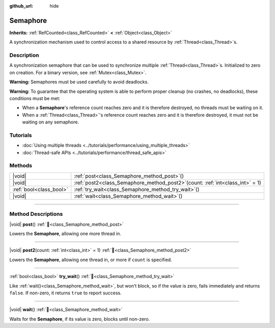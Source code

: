 :github_url: hide

.. DO NOT EDIT THIS FILE!!!
.. Generated automatically from Godot engine sources.
.. Generator: https://github.com/blazium-engine/blazium/tree/4.3/doc/tools/make_rst.py.
.. XML source: https://github.com/blazium-engine/blazium/tree/4.3/doc/classes/Semaphore.xml.

.. _class_Semaphore:

Semaphore
=========

**Inherits:** :ref:`RefCounted<class_RefCounted>` **<** :ref:`Object<class_Object>`

A synchronization mechanism used to control access to a shared resource by :ref:`Thread<class_Thread>`\ s.

.. rst-class:: classref-introduction-group

Description
-----------

A synchronization semaphore that can be used to synchronize multiple :ref:`Thread<class_Thread>`\ s. Initialized to zero on creation. For a binary version, see :ref:`Mutex<class_Mutex>`.

\ **Warning:** Semaphores must be used carefully to avoid deadlocks.

\ **Warning:** To guarantee that the operating system is able to perform proper cleanup (no crashes, no deadlocks), these conditions must be met:

- When a **Semaphore**'s reference count reaches zero and it is therefore destroyed, no threads must be waiting on it.

- When a :ref:`Thread<class_Thread>`'s reference count reaches zero and it is therefore destroyed, it must not be waiting on any semaphore.

.. rst-class:: classref-introduction-group

Tutorials
---------

- :doc:`Using multiple threads <../tutorials/performance/using_multiple_threads>`

- :doc:`Thread-safe APIs <../tutorials/performance/thread_safe_apis>`

.. rst-class:: classref-reftable-group

Methods
-------

.. table::
   :widths: auto

   +-------------------------+-------------------------------------------------------------------------------------+
   | |void|                  | :ref:`post<class_Semaphore_method_post>`\ (\ )                                      |
   +-------------------------+-------------------------------------------------------------------------------------+
   | |void|                  | :ref:`post2<class_Semaphore_method_post2>`\ (\ count\: :ref:`int<class_int>` = 1\ ) |
   +-------------------------+-------------------------------------------------------------------------------------+
   | :ref:`bool<class_bool>` | :ref:`try_wait<class_Semaphore_method_try_wait>`\ (\ )                              |
   +-------------------------+-------------------------------------------------------------------------------------+
   | |void|                  | :ref:`wait<class_Semaphore_method_wait>`\ (\ )                                      |
   +-------------------------+-------------------------------------------------------------------------------------+

.. rst-class:: classref-section-separator

----

.. rst-class:: classref-descriptions-group

Method Descriptions
-------------------

.. _class_Semaphore_method_post:

.. rst-class:: classref-method

|void| **post**\ (\ ) :ref:`🔗<class_Semaphore_method_post>`

Lowers the **Semaphore**, allowing one more thread in.

.. rst-class:: classref-item-separator

----

.. _class_Semaphore_method_post2:

.. rst-class:: classref-method

|void| **post2**\ (\ count\: :ref:`int<class_int>` = 1\ ) :ref:`🔗<class_Semaphore_method_post2>`

Lowers the **Semaphore**, allowing one thread in, or more if ``count`` is specified.

.. rst-class:: classref-item-separator

----

.. _class_Semaphore_method_try_wait:

.. rst-class:: classref-method

:ref:`bool<class_bool>` **try_wait**\ (\ ) :ref:`🔗<class_Semaphore_method_try_wait>`

Like :ref:`wait()<class_Semaphore_method_wait>`, but won't block, so if the value is zero, fails immediately and returns ``false``. If non-zero, it returns ``true`` to report success.

.. rst-class:: classref-item-separator

----

.. _class_Semaphore_method_wait:

.. rst-class:: classref-method

|void| **wait**\ (\ ) :ref:`🔗<class_Semaphore_method_wait>`

Waits for the **Semaphore**, if its value is zero, blocks until non-zero.

.. |virtual| replace:: :abbr:`virtual (This method should typically be overridden by the user to have any effect.)`
.. |const| replace:: :abbr:`const (This method has no side effects. It doesn't modify any of the instance's member variables.)`
.. |vararg| replace:: :abbr:`vararg (This method accepts any number of arguments after the ones described here.)`
.. |constructor| replace:: :abbr:`constructor (This method is used to construct a type.)`
.. |static| replace:: :abbr:`static (This method doesn't need an instance to be called, so it can be called directly using the class name.)`
.. |operator| replace:: :abbr:`operator (This method describes a valid operator to use with this type as left-hand operand.)`
.. |bitfield| replace:: :abbr:`BitField (This value is an integer composed as a bitmask of the following flags.)`
.. |void| replace:: :abbr:`void (No return value.)`
